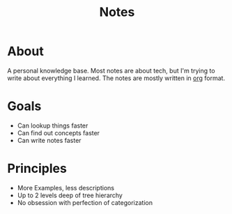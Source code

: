#+TITLE: Notes

* About
A personal knowledge base.
Most notes are about tech, but I'm trying to write about everything I learned.
The notes are mostly written in [[http://orgmode.org/][org]] format.

* Goals
- Can lookup things faster
- Can find out concepts faster
- Can write notes faster

* Principles
- More Examples, less descriptions
- Up to 2 levels deep of tree hierarchy
- No obsession with perfection of categorization
